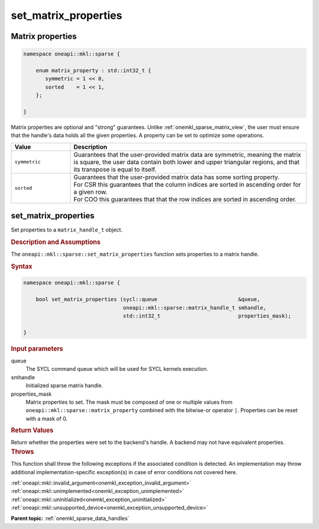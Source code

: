 .. SPDX-FileCopyrightText: 2024 Intel Corporation
..
.. SPDX-License-Identifier: CC-BY-4.0

.. _onemkl_sparse_set_matrix_properties:

set_matrix_properties
=====================

Matrix properties
-----------------

.. container:: section

   .. code:: cpp

      namespace oneapi::mkl::sparse {

          enum matrix_property : std::int32_t {
             symmetric = 1 << 0,
             sorted    = 1 << 1,
          };

      }

   Matrix properties are optional and "strong" guarantees. Unlike
   :ref:`onemkl_sparse_matrix_view`, the user must ensure that the handle's data
   holds all the given properties. A property can be set to optimize some
   operations.

   .. list-table::
      :header-rows: 1
      :widths: 20 80

      * - Value
        - Description
      * - ``symmetric``
        - Guarantees that the user-provided matrix data are symmetric, meaning
          the matrix is square, the user data contain both lower and upper
          triangular regions, and that its transpose is equal to itself.
      * - ``sorted``
        - | Guarantees that the user-provided matrix data has some sorting
            property.
          | For CSR this guarantees that the column indices are sorted in
            ascending order for a given row.
          | For COO this guarantees that that the row indices are sorted in
            ascending order.

set_matrix_properties
---------------------

Set properties to a ``matrix_handle_t`` object.

.. rubric:: Description and Assumptions

The ``oneapi::mkl::sparse::set_matrix_properties`` function sets properties to a
matrix handle.

.. rubric:: Syntax

.. code-block:: cpp

   namespace oneapi::mkl::sparse {

       bool set_matrix_properties (sycl::queue                          &queue,
                                   oneapi::mkl::sparse::matrix_handle_t smhandle,
                                   std::int32_t                         properties_mask);

   }

.. container:: section

   .. rubric:: Input parameters

   queue
      The SYCL command queue which will be used for SYCL kernels execution.

   smhandle
      Initialized sparse matrix handle.

   properties_mask
      Matrix properties to set. The mask must be composed of one or multiple
      values from ``oneapi::mkl::sparse::matrix_property`` combined with the
      bitwise-or operator ``|``. Properties can be reset with a mask of 0.

.. container:: section

   .. rubric:: Return Values

   Return whether the properties were set to the backend's handle. A backend may
   not have equivalent properties.

.. container:: section

   .. rubric:: Throws

   This function shall throw the following exceptions if the associated
   condition is detected. An implementation may throw additional
   implementation-specific exception(s) in case of error conditions not covered
   here.

   | :ref:`oneapi::mkl::invalid_argument<onemkl_exception_invalid_argument>`
   | :ref:`oneapi::mkl::unimplemented<onemkl_exception_unimplemented>`
   | :ref:`oneapi::mkl::uninitialized<onemkl_exception_uninitialized>`
   | :ref:`oneapi::mkl::unsupported_device<onemkl_exception_unsupported_device>`

**Parent topic:** :ref:`onemkl_sparse_data_handles`
